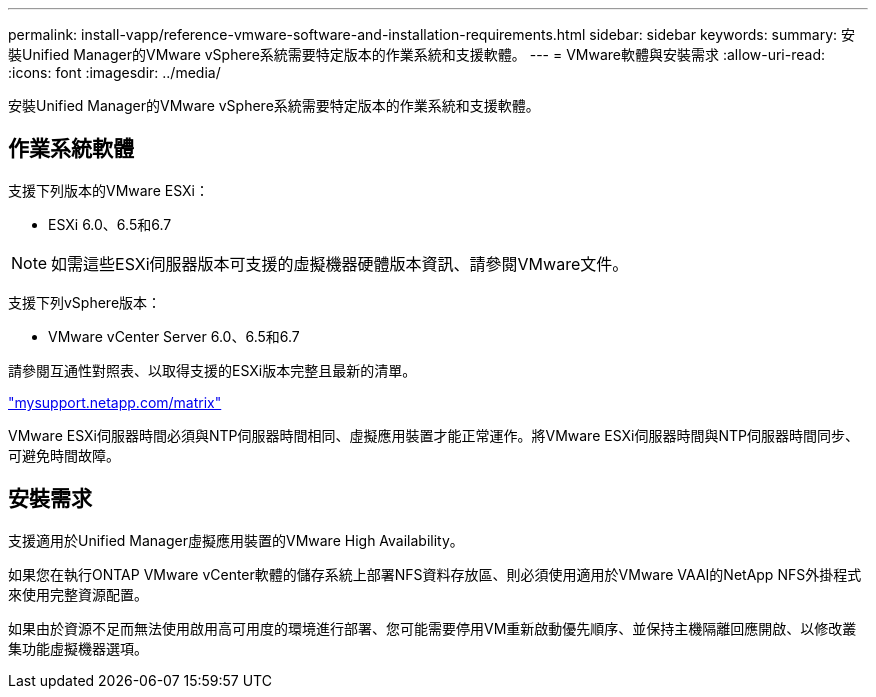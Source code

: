 ---
permalink: install-vapp/reference-vmware-software-and-installation-requirements.html 
sidebar: sidebar 
keywords:  
summary: 安裝Unified Manager的VMware vSphere系統需要特定版本的作業系統和支援軟體。 
---
= VMware軟體與安裝需求
:allow-uri-read: 
:icons: font
:imagesdir: ../media/


[role="lead"]
安裝Unified Manager的VMware vSphere系統需要特定版本的作業系統和支援軟體。



== 作業系統軟體

支援下列版本的VMware ESXi：

* ESXi 6.0、6.5和6.7


[NOTE]
====
如需這些ESXi伺服器版本可支援的虛擬機器硬體版本資訊、請參閱VMware文件。

====
支援下列vSphere版本：

* VMware vCenter Server 6.0、6.5和6.7


請參閱互通性對照表、以取得支援的ESXi版本完整且最新的清單。

http://mysupport.netapp.com/matrix["mysupport.netapp.com/matrix"]

VMware ESXi伺服器時間必須與NTP伺服器時間相同、虛擬應用裝置才能正常運作。將VMware ESXi伺服器時間與NTP伺服器時間同步、可避免時間故障。



== 安裝需求

支援適用於Unified Manager虛擬應用裝置的VMware High Availability。

如果您在執行ONTAP VMware vCenter軟體的儲存系統上部署NFS資料存放區、則必須使用適用於VMware VAAI的NetApp NFS外掛程式來使用完整資源配置。

如果由於資源不足而無法使用啟用高可用度的環境進行部署、您可能需要停用VM重新啟動優先順序、並保持主機隔離回應開啟、以修改叢集功能虛擬機器選項。
